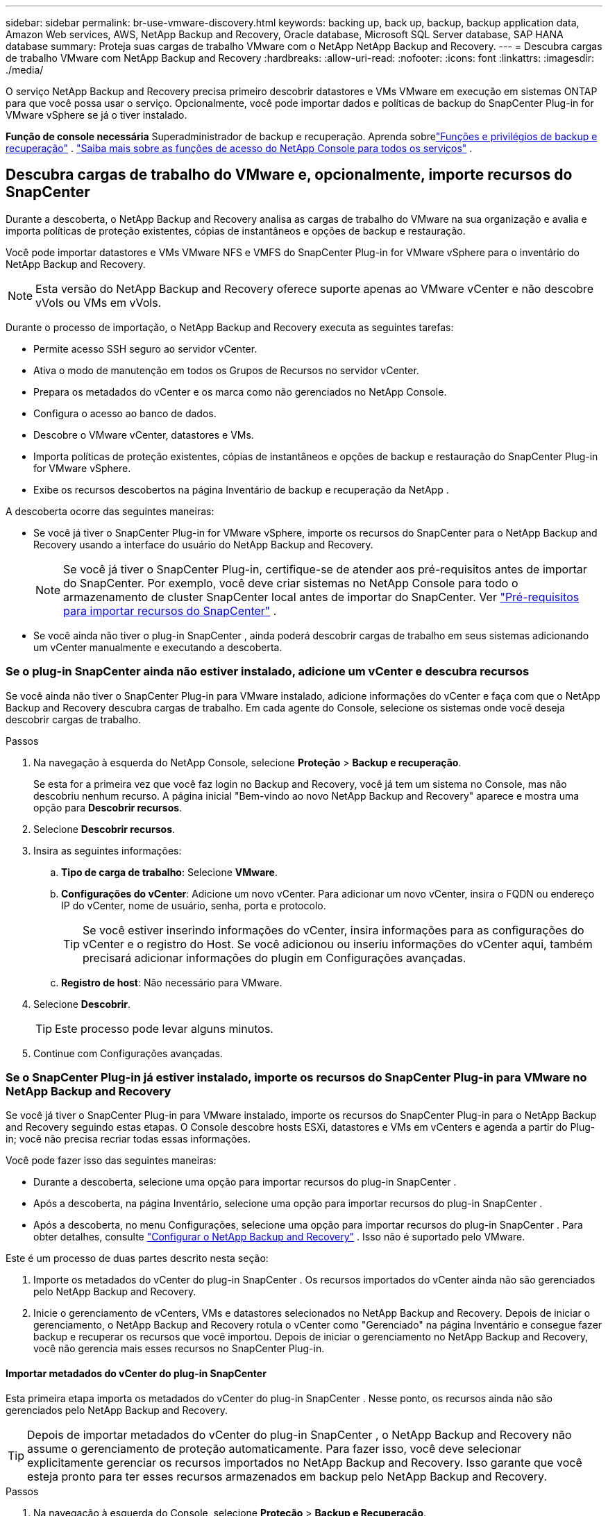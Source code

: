 ---
sidebar: sidebar 
permalink: br-use-vmware-discovery.html 
keywords: backing up, back up, backup, backup application data, Amazon Web services, AWS, NetApp Backup and Recovery, Oracle database, Microsoft SQL Server database, SAP HANA database 
summary: Proteja suas cargas de trabalho VMware com o NetApp NetApp Backup and Recovery. 
---
= Descubra cargas de trabalho VMware com NetApp Backup and Recovery
:hardbreaks:
:allow-uri-read: 
:nofooter: 
:icons: font
:linkattrs: 
:imagesdir: ./media/


[role="lead"]
O serviço NetApp Backup and Recovery precisa primeiro descobrir datastores e VMs VMware em execução em sistemas ONTAP para que você possa usar o serviço. Opcionalmente, você pode importar dados e políticas de backup do SnapCenter Plug-in for VMware vSphere se já o tiver instalado.

*Função de console necessária* Superadministrador de backup e recuperação. Aprenda sobrelink:reference-roles.html["Funções e privilégios de backup e recuperação"] . https://docs.netapp.com/us-en/console-setup-admin/reference-iam-predefined-roles.html["Saiba mais sobre as funções de acesso do NetApp Console para todos os serviços"^] .



== Descubra cargas de trabalho do VMware e, opcionalmente, importe recursos do SnapCenter

Durante a descoberta, o NetApp Backup and Recovery analisa as cargas de trabalho do VMware na sua organização e avalia e importa políticas de proteção existentes, cópias de instantâneos e opções de backup e restauração.

Você pode importar datastores e VMs VMware NFS e VMFS do SnapCenter Plug-in for VMware vSphere para o inventário do NetApp Backup and Recovery.


NOTE: Esta versão do NetApp Backup and Recovery oferece suporte apenas ao VMware vCenter e não descobre vVols ou VMs em vVols.

Durante o processo de importação, o NetApp Backup and Recovery executa as seguintes tarefas:

* Permite acesso SSH seguro ao servidor vCenter.
* Ativa o modo de manutenção em todos os Grupos de Recursos no servidor vCenter.
* Prepara os metadados do vCenter e os marca como não gerenciados no NetApp Console.
* Configura o acesso ao banco de dados.
* Descobre o VMware vCenter, datastores e VMs.
* Importa políticas de proteção existentes, cópias de instantâneos e opções de backup e restauração do SnapCenter Plug-in for VMware vSphere.
* Exibe os recursos descobertos na página Inventário de backup e recuperação da NetApp .


A descoberta ocorre das seguintes maneiras:

* Se você já tiver o SnapCenter Plug-in for VMware vSphere, importe os recursos do SnapCenter para o NetApp Backup and Recovery usando a interface do usuário do NetApp Backup and Recovery.
+

NOTE: Se você já tiver o SnapCenter Plug-in, certifique-se de atender aos pré-requisitos antes de importar do SnapCenter. Por exemplo, você deve criar sistemas no NetApp Console para todo o armazenamento de cluster SnapCenter local antes de importar do SnapCenter. Ver link:concept-start-prereq-snapcenter-import.html["Pré-requisitos para importar recursos do SnapCenter"] .

* Se você ainda não tiver o plug-in SnapCenter , ainda poderá descobrir cargas de trabalho em seus sistemas adicionando um vCenter manualmente e executando a descoberta.




=== Se o plug-in SnapCenter ainda não estiver instalado, adicione um vCenter e descubra recursos

Se você ainda não tiver o SnapCenter Plug-in para VMware instalado, adicione informações do vCenter e faça com que o NetApp Backup and Recovery descubra cargas de trabalho.  Em cada agente do Console, selecione os sistemas onde você deseja descobrir cargas de trabalho.

.Passos
. Na navegação à esquerda do NetApp Console, selecione *Proteção* > *Backup e recuperação*.
+
Se esta for a primeira vez que você faz login no Backup and Recovery, você já tem um sistema no Console, mas não descobriu nenhum recurso. A página inicial "Bem-vindo ao novo NetApp Backup and Recovery" aparece e mostra uma opção para *Descobrir recursos*.

. Selecione *Descobrir recursos*.
. Insira as seguintes informações:
+
.. *Tipo de carga de trabalho*: Selecione *VMware*.
.. *Configurações do vCenter*: Adicione um novo vCenter. Para adicionar um novo vCenter, insira o FQDN ou endereço IP do vCenter, nome de usuário, senha, porta e protocolo.
+

TIP: Se você estiver inserindo informações do vCenter, insira informações para as configurações do vCenter e o registro do Host.  Se você adicionou ou inseriu informações do vCenter aqui, também precisará adicionar informações do plugin em Configurações avançadas.

.. *Registro de host*: Não necessário para VMware.


. Selecione *Descobrir*.
+

TIP: Este processo pode levar alguns minutos.

. Continue com Configurações avançadas.




=== Se o SnapCenter Plug-in já estiver instalado, importe os recursos do SnapCenter Plug-in para VMware no NetApp Backup and Recovery

Se você já tiver o SnapCenter Plug-in para VMware instalado, importe os recursos do SnapCenter Plug-in para o NetApp Backup and Recovery seguindo estas etapas.  O Console descobre hosts ESXi, datastores e VMs em vCenters e agenda a partir do Plug-in; você não precisa recriar todas essas informações.

Você pode fazer isso das seguintes maneiras:

* Durante a descoberta, selecione uma opção para importar recursos do plug-in SnapCenter .
* Após a descoberta, na página Inventário, selecione uma opção para importar recursos do plug-in SnapCenter .
* Após a descoberta, no menu Configurações, selecione uma opção para importar recursos do plug-in SnapCenter . Para obter detalhes, consulte link:br-start-configure.html["Configurar o NetApp Backup and Recovery"] . Isso não é suportado pelo VMware.


Este é um processo de duas partes descrito nesta seção:

. Importe os metadados do vCenter do plug-in SnapCenter . Os recursos importados do vCenter ainda não são gerenciados pelo NetApp Backup and Recovery.
. Inicie o gerenciamento de vCenters, VMs e datastores selecionados no NetApp Backup and Recovery.  Depois de iniciar o gerenciamento, o NetApp Backup and Recovery rotula o vCenter como "Gerenciado" na página Inventário e consegue fazer backup e recuperar os recursos que você importou.  Depois de iniciar o gerenciamento no NetApp Backup and Recovery, você não gerencia mais esses recursos no SnapCenter Plug-in.




==== Importar metadados do vCenter do plug-in SnapCenter

Esta primeira etapa importa os metadados do vCenter do plug-in SnapCenter . Nesse ponto, os recursos ainda não são gerenciados pelo NetApp Backup and Recovery.


TIP: Depois de importar metadados do vCenter do plug-in SnapCenter , o NetApp Backup and Recovery não assume o gerenciamento de proteção automaticamente.  Para fazer isso, você deve selecionar explicitamente gerenciar os recursos importados no NetApp Backup and Recovery.  Isso garante que você esteja pronto para ter esses recursos armazenados em backup pelo NetApp Backup and Recovery.

.Passos
. Na navegação à esquerda do Console, selecione *Proteção* > *Backup e Recuperação*.
. Selecione *Inventário*.
. Na página Descobrir recursos de carga de trabalho do NetApp Backup and Recovery, selecione *Importar do SnapCenter*.
. No campo Importar de, selecione * SnapCenter Plug-in para VMware*.
. Insira as *credenciais do VMware vCenter*:
+
.. *IP/nome do host do vCenter*: insira o FQDN ou endereço IP do vCenter que você deseja importar para o NetApp Backup and Recovery.
.. *Número da porta do vCenter*: insira o número da porta do vCenter.
.. *Nome de usuário e *Senha* do vCenter: insira o nome de usuário e a senha do vCenter.
.. *Conector*: Selecione o agente do Console para o vCenter.


. Insira * Credenciais do host do plug-in SnapCenter *:
+
.. *Credenciais existentes*: Se você selecionar esta opção, poderá usar as credenciais existentes que você já adicionou.  Escolha o nome das credenciais.
.. *Adicionar novas credenciais*: Se você não tiver credenciais de host do SnapCenter Plug-in existentes, poderá adicionar novas credenciais. Digite o nome das credenciais, o modo de autenticação, o nome de usuário e a senha.


. Selecione *Importar* para validar suas entradas e registrar o plug-in SnapCenter .
+

NOTE: Se o plug-in SnapCenter já estiver registrado, você poderá atualizar os detalhes de registro existentes.



.Resultado
A página Inventário mostra o vCenter como não gerenciado no NetApp Backup and Recovery até que você selecione explicitamente gerenciá-lo.



==== Gerenciar recursos importados do plug-in SnapCenter

Depois de importar os metadados do vCenter do SnapCenter Plug-in para VMware, gerencie os recursos no NetApp Backup and Recovery.  Depois de selecionar o gerenciamento desses recursos, o NetApp Backup and Recovery poderá fazer backup e recuperar os recursos que você importou.  Depois de iniciar o gerenciamento no NetApp Backup and Recovery, você não gerencia mais esses recursos no SnapCenter Plug-in.

Depois de selecionar o gerenciamento dos recursos, os recursos, as VMs e as políticas são importados do SnapCenter Plug-in para VMware. Os grupos de recursos, políticas e snapshots são migrados do plug-in e passam a ser gerenciados no NetApp Backup and Recovery.

.Passos
. Depois de importar os recursos do VMware do SnapCenter Plug-in, no menu Backup e Recuperação, selecione *Inventário*.
. Na página Inventário, selecione o vCenter importado que você deseja que o NetApp Backup and Recovery gerencie a partir de agora.
. Selecione o ícone Açõesimage:../media/icon-action.png["Opção de ações"] > *Ver detalhes* para exibir os detalhes da carga de trabalho.
. Na página Inventário > carga de trabalho, selecione o ícone Açõesimage:../media/icon-action.png["Opção de ações"] > *Gerenciar* para exibir a página Gerenciar vCenter.
. Marque a caixa "Deseja continuar com a migração?" e selecione *Migrar*.


.Resultado
A página Inventário mostra os recursos do vCenter recém-gerenciados.
